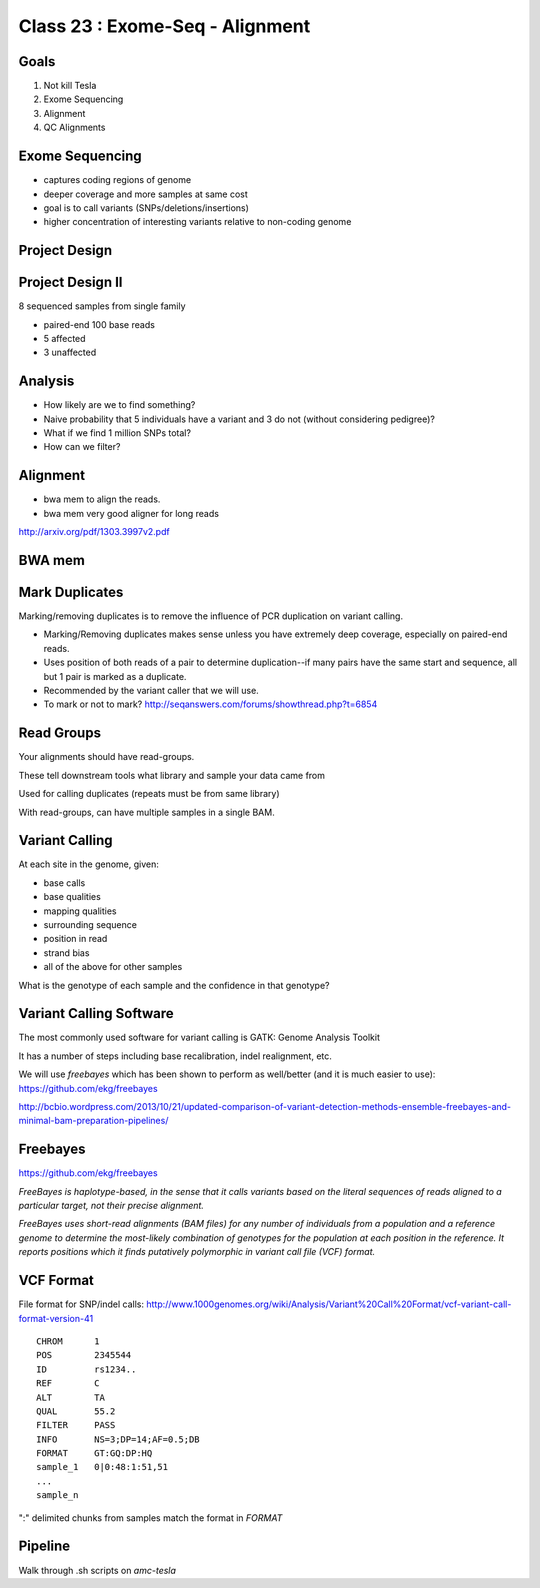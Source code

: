
********************************
Class 23 : Exome-Seq - Alignment
********************************

Goals
=====

#. Not kill Tesla
#. Exome Sequencing
#. Alignment
#. QC Alignments

Exome Sequencing
================

+ captures coding regions of genome
+ deeper coverage and more samples at same cost 
+ goal is to call variants (SNPs/deletions/insertions)
+ higher concentration of interesting variants
  relative to non-coding genome

Project Design
==============
 
.. image:: ../_static/images/phenotype.png


Project Design II
=================

8 sequenced samples from single family

+ paired-end 100 base reads
+ 5 affected
+ 3 unaffected

Analysis
========

+ How likely are we to find something?

+ Naive probability that 5 individuals have a variant and 3 do not (without
  considering pedigree)?

+ What if we find 1 million SNPs total?

+ How can we filter?

Alignment
=========

+ bwa mem to align the reads. 
    
+ bwa mem very good aligner for long reads

http://arxiv.org/pdf/1303.3997v2.pdf

BWA mem
=======

.. image:: ../_static/images/bwa-mem-roc.png

Mark Duplicates
===============

Marking/removing duplicates is to remove the influence of PCR duplication on
variant calling.

+ Marking/Removing duplicates makes sense unless you have extremely deep coverage,
  especially on paired-end reads.

+ Uses position of both reads of a pair to determine duplication--if many pairs
  have the same start and sequence, all but 1 pair is marked as a duplicate.

+ Recommended by the variant caller that we will use.

+ To mark or not to mark? http://seqanswers.com/forums/showthread.php?t=6854

Read Groups
===========

Your alignments should have read-groups.

These tell downstream tools what library and sample your data came from

Used for calling duplicates (repeats must be from same library)

With read-groups, can have multiple samples in a single BAM.


Variant Calling
===============

At each site in the genome, given:

+ base calls
+ base qualities
+ mapping qualities
+ surrounding sequence
+ position in read
+ strand bias
+ all of the above for other samples

What is the genotype of each sample and the confidence in that genotype?

Variant Calling Software
========================

The most commonly used software for variant calling is GATK:
Genome Analysis Toolkit

It has a number of steps including base recalibration, indel realignment,
etc.

We will use `freebayes` which has been shown to perform as well/better
(and it is much easier to use): https://github.com/ekg/freebayes

http://bcbio.wordpress.com/2013/10/21/updated-comparison-of-variant-detection-methods-ensemble-freebayes-and-minimal-bam-preparation-pipelines/

Freebayes
=========

https://github.com/ekg/freebayes

*FreeBayes is haplotype-based, in the sense that it calls variants based on the
literal sequences of reads aligned to a particular target, not their precise
alignment.*

*FreeBayes uses short-read alignments (BAM files) for any number of individuals
from a population and a reference genome to determine the most-likely combination
of genotypes for the population at each position in the reference. It reports
positions which it finds putatively polymorphic in variant call file (VCF) format.*


VCF Format
==========

File format for SNP/indel calls:
http://www.1000genomes.org/wiki/Analysis/Variant%20Call%20Format/vcf-variant-call-format-version-41
::

    CHROM      1
    POS        2345544
    ID         rs1234..
    REF        C
    ALT        TA
    QUAL       55.2
    FILTER     PASS
    INFO       NS=3;DP=14;AF=0.5;DB
    FORMAT     GT:GQ:DP:HQ
    sample_1   0|0:48:1:51,51
    ...
    sample_n

":" delimited chunks from samples match the format in `FORMAT`


Pipeline
========

Walk through .sh scripts on *amc-tesla*

